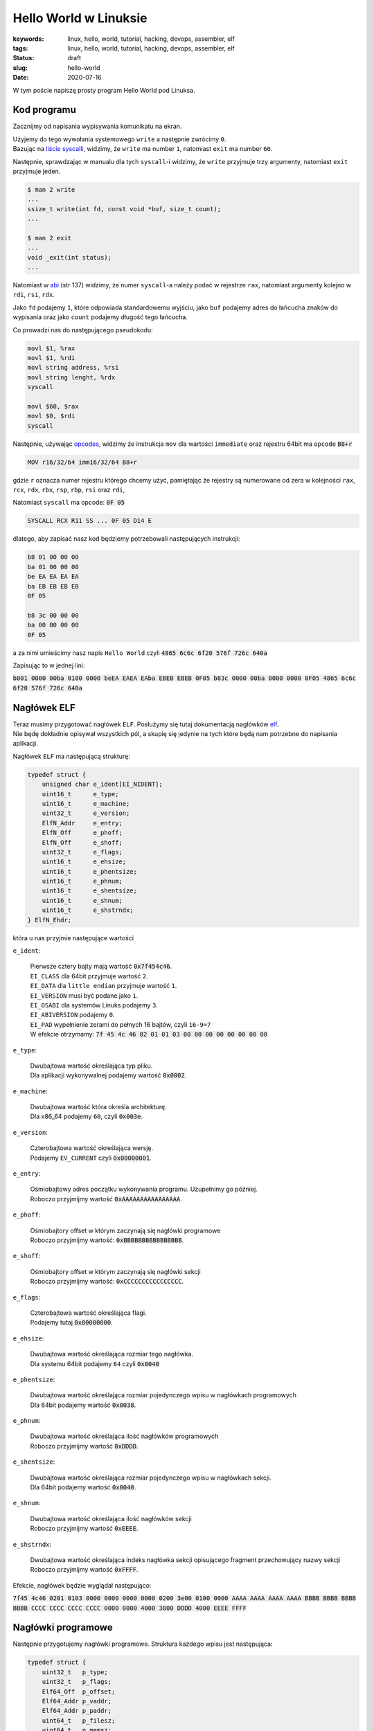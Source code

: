 Hello World w Linuksie
######################

:keywords: linux, hello, world, tutorial, hacking, devops, assembler, elf
:tags: linux, hello, world, tutorial, hacking, devops, assembler, elf
:status: draft
:slug: hello-world
:date: 2020-07-16

W tym poście napiszę prosty program Hello World pod Linuksa.

Kod programu
------------

Zacznijmy od napisania wypisywania komunikatu na ekran.

| Użyjemy do tego wywołania systemowego ``write`` a następnie zwrócimy ``0``.
| Bazując na `liście syscalli`_, widzimy, że ``write`` ma number ``1``, natomiast ``exit`` ma number ``60``.

Następnie, sprawdzając w manualu dla tych ``syscall``-i widzimy, że ``write`` przyjmuje trzy argumenty, natomiast ``exit`` przyjmuje jeden.


.. code-block:: console

    $ man 2 write
    ...
    ssize_t write(int fd, const void *buf, size_t count);
    ...

    $ man 2 exit
    ...
    void _exit(int status);
    ...

Natomiast w `abi`_ (str 137) widzimy, że numer ``syscall``-a należy podać w rejestrze ``rax``, natomiast argumenty kolejno w ``rdi``, ``rsi``, ``rdx``.

Jako ``fd`` podajemy ``1``, które odpowiada standardowemu wyjściu, jako ``buf`` podajemy adres do łańcucha znaków do wypisania oraz jako ``count`` podajemy długość tego łańcucha.

Co prowadzi nas do następującego pseudokodu:

.. code-block:: asm

   movl $1, %rax
   movl $1, %rdi
   movl string address, %rsi
   movl string lenght, %rdx
   syscall

   movl $60, $rax
   movl $0, $rdi
   syscall


Następnie, używając `opcodes`_, widzimy że instrukcja ``mov`` dla wartości ``immediate`` oraz rejestru 64bit ma ``opcode`` :code:`B8+r`

.. code-block:: plain

    MOV r16/32/64 imm16/32/64 B8+r

gdzie ``r`` oznacza numer  rejestru którego chcemy użyć, pamiętając że rejestry są numerowane od zera w kolejności ``rax``, ``rcx``, ``rdx``, ``rbx``, ``rsp``, ``rbp``, ``rsi`` oraz ``rdi``,

Natomiast ``syscall`` ma opcode: :code:`0F 05`

.. code-block:: plain

   SYSCALL RCX R11 SS ... 0F 05 D14 E

dlatego, aby zapisać nasz kod będziemy potrzebowali następujących instrukcji:

.. code-block:: plain

   b8 01 00 00 00
   ba 01 00 00 00
   be EA EA EA EA
   ba EB EB EB EB
   0F 05

   b8 3c 00 00 00
   ba 00 00 00 00
   0F 05

a za nimi umieścimy nasz napis ``Hello World`` czyli :code:`4865 6c6c 6f20 576f 726c 640a`

Zapisując to w jednej lini:

:code:`b801 0000 00ba 0100 0000 beEA EAEA EAba EBEB EBEB 0F05 b83c 0000 00ba 0000 0000 0F05 4865 6c6c 6f20 576f 726c 640a`

Nagłówek ELF
------------

| Teraz musimy przygotować nagłówek ``ELF``. Posłużymy się tutaj dokumentacją nagłówków `elf`_.
| Nie będę dokładnie opisywał wszystkich pól, a skupię się jedynie na tych które będą nam potrzebne do napisania aplikacji.

Nagłówek ``ELF`` ma następującą strukturę:

.. code-block:: c

   typedef struct {
       unsigned char e_ident[EI_NIDENT];
       uint16_t      e_type;
       uint16_t      e_machine;
       uint32_t      e_version;
       ElfN_Addr     e_entry;
       ElfN_Off      e_phoff;
       ElfN_Off      e_shoff;
       uint32_t      e_flags;
       uint16_t      e_ehsize;
       uint16_t      e_phentsize;
       uint16_t      e_phnum;
       uint16_t      e_shentsize;
       uint16_t      e_shnum;
       uint16_t      e_shstrndx;
   } ElfN_Ehdr;

która u nas przyjmie następujące wartości

``e_ident``:

    | Pierwsze cztery bajty mają wartość :code:`0x7f454c46`.
    | ``EI_CLASS`` dla 64bit przyjmuje wartość ``2``.
    | ``EI_DATA`` dla ``little endian`` przyjmuje wartość ``1``.
    | ``EI_VERSION`` musi być podane jako ``1``.
    | ``EI_OSABI`` dla systemów Linuks podajemy ``3``.
    | ``EI_ABIVERSION`` podajemy ``0``.
    | ``EI_PAD`` wypełnienie zerami do pełnych 16 bajtów, czyli ``16-9=7``
    | W efekcie otrzymamy: :code:`7f 45 4c 46 02 01 01 03 00 00 00 00 00 00 00 00`

``e_type``:

    | Dwubajtowa wartość określająca typ pliku.
    | Dla aplikacji wykonywalnej podajemy wartość :code:`0x0002`.

``e_machine``:

    | Dwubajtowa wartość która określa architekturę.
    | Dla x86_64 podajemy ``60``, czyli :code:`0x003e`.

``e_version``:

    | Czterobajtowa wartość określająca wersję.
    | Podajemy ``EV_CURRENT`` czyli :code:`0x00000001`.

``e_entry``:

    | Ośmiobajtowy adres początku wykonywania programu. Uzupełnimy go później.
    | Roboczo przyjmijmy wartość :code:`0xAAAAAAAAAAAAAAAA`.



``e_phoff``:

    | Ośmiobajtory offset w którym zaczynają się nagłówki programowe
    | Roboczo przyjmijmy wartość: :code:`0xBBBBBBBBBBBBBBBB`.

``e_shoff``:

    | Ośmiobajtory offset w którym zaczynają się nagłówki sekcji
    | Roboczo przyjmijmy wartość: :code:`0xCCCCCCCCCCCCCCCC`.

``e_flags``:

    | Czterobajtowa wartość określająca flagi.
    | Podajemy tutaj :code:`0x00000000`.

``e_ehsize``:

    | Dwubajtowa wartość określająca rozmiar tego nagłówka.
    | Dla systemu 64bit podajemy ``64`` czyli :code:`0x0040`

``e_phentsize``:

    | Dwubajtowa wartość określająca rozmiar pojedynczego wpisu w nagłówkach programowych
    | Dla 64bit podajemy wartość :code:`0x0038`.

``e_phnum``:

    | Dwubajtowa wartość określająca ilość nagłówków programowych
    | Roboczo przyjmijmy wartość :code:`0xDDDD`.

``e_shentsize``:

    | Dwubajtowa wartość określająca rozmiar pojedynczego wpisu w nagłówkach sekcji.
    | Dla 64bit podajemy wartość :code:`0x0040`.

``e_shnum``:

    | Dwubajtowa wartość określająca ilość nagłówków sekcji
    | Roboczo przyjmijmy wartość :code:`0xEEEE`.


``e_shstrndx``:

    | Dwubajtowa wartość określająca indeks nagłówka sekcji opisującego fragment przechowujący nazwy sekcji
    | Roboczo przyjmijmy wartość :code:`0xFFFF`.

Efekcie, nagłówek będzie wyglądał następująco:

:code:`7f45 4c46 0201 0103 0000 0000 0000 0000 0200 3e00 0100 0000 AAAA AAAA AAAA AAAA BBBB BBBB BBBB BBBB CCCC CCCC CCCC CCCC 0000 0000 4000 3800 DDDD 4000 EEEE FFFF`

Nagłówki programowe
-------------------

Następnie przygotujemy nagłówki programowe. Struktura każdego wpisu jest następująca:

.. code-block:: c

   typedef struct {
       uint32_t   p_type;
       uint32_t   p_flags;
       Elf64_Off  p_offset;
       Elf64_Addr p_vaddr;
       Elf64_Addr p_paddr;
       uint64_t   p_filesz;
       uint64_t   p_memsz;
       uint64_t   p_align;
   } Elf64_Phdr;

Stworzymy sobie jeden nagłówek programowy, który będzie ładował nasz kod wykonywalny do pamięci

``p_type``:

    | Czterobajtowa wartość przechowująca typ danego segmentu danych
    | W naszym przypadku, będzie to ``PT_LOAD`` czyli :code:`0x00000001`.

``p_flags``:

    | Czterobajtowa wartość przechowująca uprawnienia do ładowanego segmentu.
    | W naszym przypadku będzie to ``Read`` and ``Exec`` czyli :code:`0x00000005`.

``p_offset``:

    | Ośmiobajtowa wartość przechowująca offset w pliku od którego zaczniemy wczytywanie
    | Roboczo przyjmijmy :code:`0xABABABABABABABAB`.

``p_vaddr``:

    | Ośmiobajtowa wartość przechowująca adres pod który ma zostać załadowany segment
    | Roboczo przyjmijmy :code:`0xACACACACACACACAC`.

``p_paddr``:

    | Ośmiobajtowa wartość przechowująca fizyczny adres. Na systemach System V jest to ignorowane, ale zwykle podaje się to samo, co ``p_vaddr``.
    | Roboczo przyjmijmy :code:`0xACACACACACACACAC`.

``p_filesz``:

    | Ośmiobajtowa wartość przechowująca liczbę bajtów które mają zostać przeczytane z pliku
    | Roboczo przyjmijmy :code:`0xADADADADADADADAD`.

``p_memsz``:

    | Ośmiobajtowa wartość przechowująca liczbę bajtów które mają zostać zapisane do pamięci.
    | Przyjmijmy to samo co ``p_filesz`` :code:`0xADADADADADADADAD`.

``p_align``:

    | Ośmiobajtowa wartość przechowująca wartość dla wyrównania.
    | Przyjmijmy :code:`0x0000000000000000`.

W efekcie nagłówki programowe przyjmują postać:

:code:`0100 0000 0500 0000 ABAB ABAB ABAB ABAB ACAC ACAC ACAC ACAC ACAC ACAC ACAC ACAC ADAD ADAD ADAD ADAD ADAD ADAD ADAD ADAD 0000 0000 0000 0000`

Nagłówki sekcji
---------------

Następnie potrzebujemy dwóch sekcji.
Jednej na kod aplikacji, drugiej na nazwy sekcji.
Dodatkowo, na pierwszej pozycji należy umieścić pustą sekcje pustą.

Struktura wpisów sekcji jest następująca:

.. code-block:: c

   typedef struct {
       uint32_t   sh_name;
       uint32_t   sh_type;
       uint64_t   sh_flags;
       Elf64_Addr sh_addr;
       Elf64_Off  sh_offset;
       uint64_t   sh_size;
       uint32_t   sh_link;
       uint32_t   sh_info;
       uint64_t   sh_addralign;
       uint64_t   sh_entsize;
   } Elf64_Shdr;

Jako pierwszą przygotujemy sekcję z nazwami sekcji.

``sh_name``:

    | Czterobajtowa wartość określająca indeks nazwy sekcji na liście nazw sekcji. Pierwsza sekcja ma pustą nazwę, dlatego nazwa tej sekcji zaczyna się na pozycji ``1``.
    | W naszym przypadku będzie to :code:`0x00000001`.

``sh_type``:

    | Czterobajtowa wartość określająca typ danych w danej sekcji.
    | W naszym przypadku ``SHT_STRTAB`` czyli :code:`0x00000003`.

``sh_flags``:

    | Ośmiobajtowa wartość określająca flagi dla danej sekcji.
    | W naszym przypadku brak flag dla tej sekcji, czyli :code:`0x0000000000000000`.

``sh_addr``:

    | Ośmiobajtowa wartość określająca adres adres w pamięci w którym zaczyna znajduje się sekcja.
    | W naszym przypadku sekcja powinna być ładowana z pliku, czyli :code:`0x0000000000000000`.

``sh_offset``:

    | Ośmiobajtowa wartość określająca offset względem adresu
    | Roboczo przyjmijmy :code:`0xAEAEAEAEAEAEAEAE`.

``sh_size``:

    | Ośmiobajtowa wartość określająca rozmiar sekcji
    | Roboczo przyjmijmy :code:`0xAFAFAFAFAFAFAFAF`.


``sh_link``:

    | Czterobajtowa wartość, której zawartość jest różnie interpretowana w zależności o typu.
    | W naszym przypadku przyjmujemy :code:`0x00000000`.

``sh_info``:

    | Czterobajtowa wartość, której zawartość jest różnie interpretowana w zależności o typu.
    | W naszym przypadku przyjmujemy :code:`0x00000000`.

``sh_addralign``:

    | Ośmiobajtowa wartość przechowująca wartość dla wyrównania.
    | Przyjmujemy :code:`0x0000000000000000`.

``sh_entsize``:

    | Ośmiobajtowa wartość która jest używana, gdy sekcja opisuje tablicę o zadanym rozmiarze.
    | W naszym przypadku przyjmujemy :code:`0x0000000000000000`.

W efekcie ten wpis będzie miał postać

:code:`0001 0000 0300 0000 0000 0000 0000 0000 0000 0000 0000 0000 AEAE AEAE AEAE AEAE AFAF AFAF AFAF AFAF 0000 0000 0000 0000 0000 0000 0000 0000 0000 0000 0000 0000`

Następnie przygotujmy sekcję dla programu

``sh_name``:

    | Pierwsza sekcja ma pustą nazwę, druga sekcja ma nazwę ``.shstrtab``, dlatego ``.text`` zaczyna się na pozycji 12
    | W naszym przypadku będzie to :code:`0x0000000b`.

``sh_type``:

    | W naszym przypadku ``SHT_PROGBITS`` czyli :code:`0x00000001`.

``sh_flags``:

    | W naszym przypadku ``SHF_ALLOC`` oraz ``SHF_EXECINSTR``, czyli :code:`0x0000000000000006`.

``sh_addr``:

    | Roboczo przyjmijmy :code:`0xBABABABABABABABA`.

``sh_offset``:

    | Roboczo przyjmijmy :code:`0xBDBDBDBDBDBDBDBD`.

``sh_size``:

    | Roboczo przyjmijmy :code:`0xBCBCBCBCBCBCBCBC`.


``sh_link``:

    | Przyjmujemy :code:`0x00000000`

``sh_info``:

    | Przyjmujemy :code:`0x00000000`

``sh_addralign``:

    | Przyjmujemy :code:`0x0000000000000000`.

``sh_entsize``:

    | Przyjmujemy :code:`0x0000000000000000`.

Co w efekcie da nam:

:code:`0b00 0000 0100 0000 0600 0000 0000 0000 BABA BABA BABA BABA BDBD BDBD BDBD BDBD BCBC BCBC BCBC BCBC 0000 0000 0000 0000 0000 0000 0000 0000 0000 0000 0000 0000`

Ostatnią rzeczą którą musimy przygotować, są nazwy sekcji.
Użyjemy domyślnych nazw ``.shstrtab`` oraz ``.text``

:code:`003e 7368 7374 7274 6162 002e 7465 7874 0000`

Układ danych w pliku
--------------------

Spróbujmy teraz ułożyć wszystkie elementy w pliku.

| Nagłówek ELF będzie oczywiście na początku pliku.
| Następnie nagłówki programowe umieścimy pod adresem ``0x100``,
| Nagłówki sekcji pod adresem ``0x200``,
| kod programu pod adresem ``0x300``,
| a nazwy sekcji pod ``0x400``.


Tworzenie pliku
---------------

Znając położenie elementów w pliku, możemy podmienić placeholdery na właściwe wartości:

.. code-block:: plain

   EAEA EAEA: 0x400322 => 2203 4000
   EBEB EBEB: 0xC => 0C00 0000
   AAAA AAAA AAAA AAAA: 0x400300 => 0003 4000 0000 0000
   BBBB BBBB BBBB BBBB: 0x100 => 0001 0000 0000 0000
   CCCC CCCC CCCC CCCC: 0x200 => 0002 0000 0000 0000
   DDDD: 1 => 0100
   EEEE: 3 => 0300
   FFFF: 1 => 0100
   ABAB ABAB ABAB ABAB: 0003 0000 0000 0000
   ACAC ACAC ACAC ACAC: 0003 4000 0000 0000
   ADAD ADAD ADAD ADAD: 2e00 0000 0000 0000
   AEAE AEAE AEAE AEAE: 0004 0000 0000 0000
   AFAF AFAF AFAF AFAF: 1200 0000 0000 0000
   BABA BABA BABA BABA: 0003 4000 0000 0000
   BDBD BDBD BDBD BDBD: 0003 0000 0000 0000
   BCBC BCBC BCBC BCBC: 2200 0000 0000 0000

Umieśćmy nasze dane w pliku (wejście zakańczamy enterem i sekwencją ``Ctrl-d``:

.. code-block:: console

   $ xxd -r -p - /tmp/dd #ELF
   7f45 4c46 0201 0103 0000 0000 0000 0000 0200 3e00 0100 0000 0003 4000 0000 0000 0001 0000 0000 0000 0002 0000 0000 0000 0000 0000 4000 3800 0100 4000 0300 0100
   $ xxd -r -p -s 0x100 - /tmp/dd #Program headers
   0100 0000 0500 0000 0003 0000 0000 0000 0003 4000 0000 0000 0003 4000 0000 0000 2e00 0000 0000 0000 2e00 0000 0000 0000 0000 0000 0000 0000
   $ xxd -r -p -s 0x200 - /tmp/dd #Section header null
   0000 0000 0000 0000 0000 0000 0000 0000 0000 0000 0000 0000 0000 0000 0000 0000 0000 0000 0000 0000 0000 0000 0000 0000 0000 0000 0000 0000 0000 0000 0000 0000
   $ xxd -r -p -s 0x240 - /tmp/dd #Section header strtab
   0100 0000 0300 0000 0000 0000 0000 0000 0000 0000 0000 0000 0004 0000 0000 0000 1200 0000 0000 0000 0000 0000 0000 0000 0000 0000 0000 0000 0000 0000 0000 0000
   $ xxd -r -p -s 0x280 - /tmp/dd #Section header text
   0b00 0000 0100 0000 0600 0000 0000 0000 0003 4000 0000 0000 0003 0000 0000 0000 2200 0000 0000 0000 0000 0000 0000 0000 0000 0000 0000 0000 0000 0000 0000 0000
   $ xxd -r -p -s 0x300 - /tmp/dd #Code
   b801 0000 00ba 0100 0000 be22 0340 00ba 0C00 0000 0F05 b83c 0000 00ba 0000 0000 0F05 4865 6c6c 6f20 576f 726c 640a
   $ xxd -r -p -s 0x400 - /tmp/dd #Section names
   002e 7368 7374 7274 6162 002e 7465 7874 0000

Otrzymany plik powinien mieć postać:

.. code-block:: hexdump

   00000000  7f 45 4c 46 02 01 01 03  00 00 00 00 00 00 00 00  |.ELF............|
   00000010  02 00 3e 00 01 00 00 00  00 03 40 00 00 00 00 00  |..>.......@.....|
   00000020  00 01 00 00 00 00 00 00  00 02 00 00 00 00 00 00  |................|
   00000030  00 00 00 00 40 00 38 00  01 00 40 00 03 00 01 00  |....@.8...@.....|
   00000040  00 00 00 00 00 00 00 00  00 00 00 00 00 00 00 00  |................|
   *
   00000100  01 00 00 00 05 00 00 00  00 03 00 00 00 00 00 00  |................|
   00000110  00 03 40 00 00 00 00 00  00 03 40 00 00 00 00 00  |..@.......@.....|
   00000120  2e 00 00 00 00 00 00 00  2e 00 00 00 00 00 00 00  |................|
   00000130  00 00 00 00 00 00 00 00  00 00 00 00 00 00 00 00  |................|
   *
   00000240  01 00 00 00 03 00 00 00  00 00 00 00 00 00 00 00  |................|
   00000250  00 00 00 00 00 00 00 00  00 04 00 00 00 00 00 00  |................|
   00000260  12 00 00 00 00 00 00 00  00 00 00 00 00 00 00 00  |................|
   00000270  00 00 00 00 00 00 00 00  00 00 00 00 00 00 00 00  |................|
   00000280  0b 00 00 00 01 00 00 00  06 00 00 00 00 00 00 00  |................|
   00000290  00 03 40 00 00 00 00 00  00 03 00 00 00 00 00 00  |..@.............|
   000002a0  22 00 00 00 00 00 00 00  00 00 00 00 00 00 00 00  |"...............|
   000002b0  00 00 00 00 00 00 00 00  00 00 00 00 00 00 00 00  |................|
   *
   00000300  b8 01 00 00 00 ba 01 00  00 00 be 22 03 40 00 ba  |...........".@..|
   00000310  0c 00 00 00 0f 05 b8 3c  00 00 00 ba 00 00 00 00  |.......<........|
   00000320  0f 05 48 65 6c 6c 6f 20  57 6f 72 6c 64 0a 00 00  |..Hello World...|
   00000330  00 00 00 00 00 00 00 00  00 00 00 00 00 00 00 00  |................|
   *
   00000400  00 2e 73 68 73 74 72 74  61 62 00 2e 74 65 78 74  |..shstrtab..text|
   00000410  00 00                                             |..|
   00000412

Oraz być uruchamialny:

.. code-block:: console

   torgiren@redraptor /tmp $ chmod +x /tmp/dd 
   torgiren@redraptor /tmp $ /tmp/dd 
   Hello World


.. _liście syscalli: https://github.com/torvalds/linux/blob/master/arch/x86/entry/syscalls/syscall_64.tbl
.. _abi: https://software.intel.com/sites/default/files/article/402129/mpx-linux64-abi.pdf
.. _opcodes: http://ref.x86asm.net/coder64-abc.html
.. _elf: https://linux.die.net/man/5/elf
